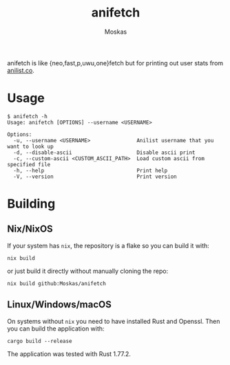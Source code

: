#+title: anifetch
#+author: Moskas
#+options: \n:t

anifetch is like {neo,fast,p,uwu,one}fetch but for printing out user stats from [[https://anilist.co][anilist.co]].

[[./.github/preview.png]]

* Usage
#+begin_src shell
$ anifetch -h
Usage: anifetch [OPTIONS] --username <USERNAME>

Options:
  -u, --username <USERNAME>               Anilist username that you want to look up
  -d, --disable-ascii                     Disable ascii print
  -c, --custom-ascii <CUSTOM_ASCII_PATH>  Load custom ascii from specified file
  -h, --help                              Print help
  -V, --version                           Print version
#+end_src

* Building
** Nix/NixOS
If your system has ~nix~, the repository is a flake so you can build it with:
#+begin_src shell
nix build
#+end_src

or just build it directly without manually cloning the repo:
#+begin_src shell
nix build github:Moskas/anifetch
#+end_src

** Linux/Windows/macOS
On systems without ~nix~ you need to have installed Rust and Openssl. Then you can build the application with:
#+begin_src shell
cargo build --release
#+end_src

The application was tested with Rust 1.77.2.
